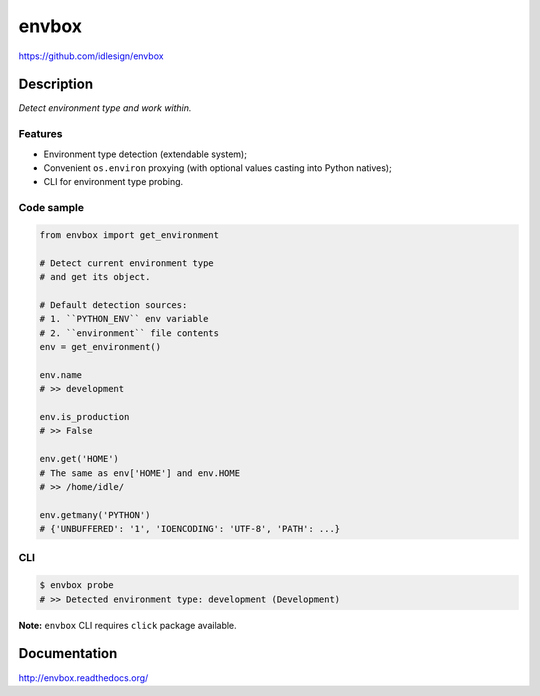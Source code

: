 envbox
======
https://github.com/idlesign/envbox

|release| |lic| |ci| |coverage|

.. |release| image:: https://img.shields.io/pypi/v/envbox.svg
    :target: https://pypi.python.org/pypi/envbox

.. |lic| image:: https://img.shields.io/pypi/l/envbox.svg
    :target: https://pypi.python.org/pypi/envbox

.. |ci| image:: https://img.shields.io/travis/idlesign/envbox/master.svg
    :target: https://travis-ci.org/idlesign/envbox

.. |coverage| image:: https://img.shields.io/coveralls/idlesign/envbox/master.svg
    :target: https://coveralls.io/r/idlesign/envbox


Description
-----------

*Detect environment type and work within.*


Features
~~~~~~~~

* Environment type detection (extendable system);
* Convenient ``os.environ`` proxying (with optional values casting into Python natives);
* CLI for environment type probing.


Code sample
~~~~~~~~~~~

.. code-block:: python

    from envbox import get_environment

    # Detect current environment type
    # and get its object.

    # Default detection sources:
    # 1. ``PYTHON_ENV`` env variable
    # 2. ``environment`` file contents
    env = get_environment()

    env.name
    # >> development

    env.is_production
    # >> False

    env.get('HOME')
    # The same as env['HOME'] and env.HOME
    # >> /home/idle/

    env.getmany('PYTHON')
    # {'UNBUFFERED': '1', 'IOENCODING': 'UTF-8', 'PATH': ...}


CLI
~~~

.. code-block:: bash

    $ envbox probe
    # >> Detected environment type: development (Development)


**Note:** ``envbox`` CLI requires ``click`` package available.


Documentation
-------------

http://envbox.readthedocs.org/


